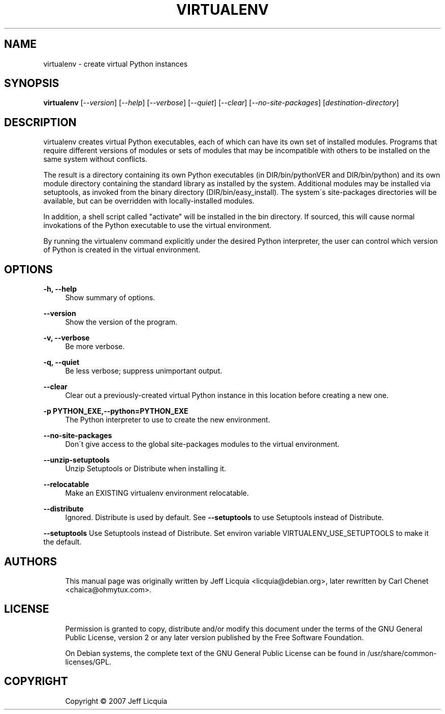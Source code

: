 '\" t
.\"     Title: virtualenv
.\"    Author: [see the "AUTHORS" section]
.\" Generator: DocBook XSL Stylesheets v1.75.1 <http://docbook.sf.net/>
.\"      Date: 12/02/2009
.\"    Manual:
.\"    Source:
.\"  Language: English
.\"
.TH "VIRTUALENV" "1" "12/02/2009" "" ""
.\" -----------------------------------------------------------------
.\" * set default formatting
.\" -----------------------------------------------------------------
.\" disable hyphenation
.nh
.\" disable justification (adjust text to left margin only)
.ad l
.\" -----------------------------------------------------------------
.\" * MAIN CONTENT STARTS HERE *
.\" -----------------------------------------------------------------
.SH "NAME"
virtualenv \- create virtual Python instances
.SH "SYNOPSIS"
.sp
\fBvirtualenv\fR [\fI\-\-version\fR] [\fI\-\-help\fR] [\fI\-\-verbose\fR] [\fI\-\-quiet\fR] [\fI\-\-clear\fR] [\fI\-\-no\-site\-packages\fR] [\fIdestination\-directory\fR]
.SH "DESCRIPTION"
.sp
virtualenv creates virtual Python executables, each of which can have its own set of installed modules\&. Programs that require different versions of modules or sets of modules that may be incompatible with others to be installed on the same system without conflicts\&.
.sp
The result is a directory containing its own Python executables (in DIR/bin/pythonVER and DIR/bin/python) and its own module directory containing the standard library as installed by the system\&. Additional modules may be installed via setuptools, as invoked from the binary directory (DIR/bin/easy_install)\&. The system\(aas site\-packages directories will be available, but can be overridden with locally\-installed modules\&.
.sp
In addition, a shell script called "activate" will be installed in the bin directory\&. If sourced, this will cause normal invokations of the Python executable to use the virtual environment\&.
.sp
By running the virtualenv command explicitly under the desired Python interpreter, the user can control which version of Python is created in the virtual environment\&.
.SH "OPTIONS"
.PP
\fB\-h, \-\-help\fR
.RS 4
Show summary of options\&.
.RE
.PP
\fB\-\-version\fR
.RS 4
Show the version of the program\&.
.RE
.PP
\fB\-v, \-\-verbose\fR
.RS 4
Be more verbose\&.
.RE
.PP
\fB\-q, \-\-quiet\fR
.RS 4
Be less verbose; suppress unimportant output\&.
.RE
.PP
\fB\-\-clear\fR
.RS 4
Clear out a previously\-created virtual Python instance in this location before creating a new one\&.
.RE
.PP
\fB\-p PYTHON_EXE,\-\-python=PYTHON_EXE\fR
.RS 4
The Python interpreter to use to create the new environment\&.
.RE
.PP
\fB\-\-no\-site\-packages\fR
.RS 4
Don\(aat give access to the global site\-packages modules to the virtual environment\&.
.RE
.PP
\fB\-\-unzip\-setuptools\fR
.RS 4
Unzip Setuptools or Distribute when installing it\&.
.RE
.PP
\fB\-\-relocatable\fR
.RS 4
Make an EXISTING virtualenv environment relocatable\&.
.RE
.PP
\fB\-\-distribute\fR
.RS 4
Ignored.  Distribute is used by default.  See
\fB\-\-setuptools\fR to use Setuptools instead of Distribute.
.RE
.PP
\fB\-\-setuptools\fR
Use Setuptools instead of Distribute. Set environ
variable VIRTUALENV_USE_SETUPTOOLS to make it the
default.
.SH "AUTHORS"
.sp
.if n \{\
.RS 4
.\}
.nf
This manual page was originally written by Jeff Licquia <licquia@debian\&.org>, later rewritten by Carl Chenet <chaica@ohmytux\&.com>\&.
.fi
.if n \{\
.RE
.\}
.SH "LICENSE"
.sp
.if n \{\
.RS 4
.\}
.nf
Permission is granted to copy, distribute and/or modify this document under the terms of the GNU General Public License, version 2 or any later version published by the Free Software Foundation\&.
.fi
.if n \{\
.RE
.\}
.sp
.if n \{\
.RS 4
.\}
.nf
On Debian systems, the complete text of the GNU General Public License can be found in /usr/share/common\-licenses/GPL\&.
.fi
.if n \{\
.RE
.\}
.SH "COPYRIGHT"
.sp
.if n \{\
.RS 4
.\}
.nf
Copyright \(co 2007 Jeff Licquia
.fi
.if n \{\
.RE
.\}
